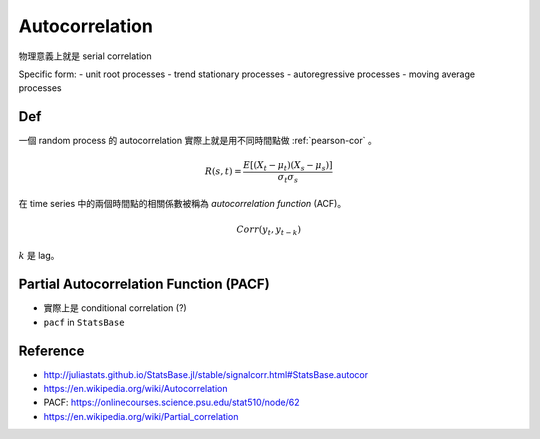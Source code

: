 .. _autocorrelation:

Autocorrelation
===============================================================================

物理意義上就是 serial correlation

Specific form:
- unit root processes
- trend stationary processes
- autoregressive processes
- moving average processes


Def
----------------------------------------------------------------------

一個 random process 的 autocorrelation 實際上就是用不同時間點做
:ref:`pearson-cor` 。

.. math::

    R(s, t) = \frac{E[(X_t - \mu_t)(X_s - \mu_s)]}{\sigma_t \sigma_s}


在 time series 中的兩個時間點的相關係數被稱為 *autocorrelation function*
(ACF)。

.. math::

    Corr(y_t, y_{t-k})

:math:`k` 是 lag。


Partial Autocorrelation Function (PACF)
----------------------------------------------------------------------

* 實際上是 conditional correlation (?)

* ``pacf`` in ``StatsBase``


Reference
----------------------------------------------------------------------

* http://juliastats.github.io/StatsBase.jl/stable/signalcorr.html#StatsBase.autocor

* https://en.wikipedia.org/wiki/Autocorrelation

* PACF: https://onlinecourses.science.psu.edu/stat510/node/62

* https://en.wikipedia.org/wiki/Partial_correlation
